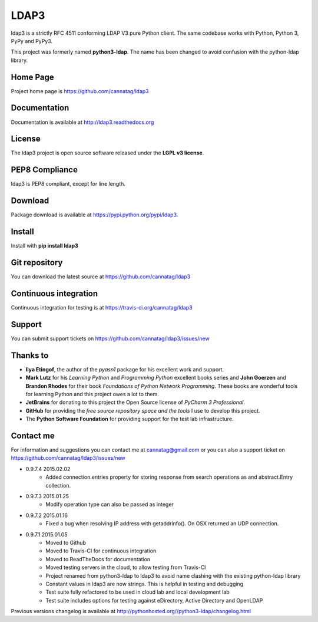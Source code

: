 LDAP3
=====

.. image:: https://pypip.in/version/ldap3/badge.svg
    :target: https://pypi.python.org/pypi/ldap3/
    :alt: Latest Version

.. image:: https://travis-ci.org/cannatag/ldap3.svg?branch=master
    :target: https://travis-ci.org/cannatag/ldap3
    :alt: TRAVIS-CI build status for master branch

.. image:: https://pypip.in/license/ldap3/badge.svg
    :target: https://pypi.python.org/pypi/ldap3/
    :alt: License

ldap3 is a strictly RFC 4511 conforming LDAP V3 pure Python client. The same codebase works with Python, Python 3, PyPy and PyPy3.

This project was formerly named **python3-ldap**. The name has been changed to avoid confusion with the python-ldap library.

Home Page
---------

Project home page is https://github.com/cannatag/ldap3


Documentation
-------------

Documentation is available at http://ldap3.readthedocs.org


License
-------

The ldap3 project is open source software released under the **LGPL v3 license**.


PEP8 Compliance
---------------

ldap3 is PEP8 compliant, except for line length.


Download
--------

Package download is available at https://pypi.python.org/pypi/ldap3.


Install
-------

Install with **pip install ldap3**


Git repository
--------------

You can download the latest source at https://github.com/cannatag/ldap3


Continuous integration
----------------------

Continuous integration for testing is at https://travis-ci.org/cannatag/ldap3

Support
-------

You can submit support tickets on https://github.com/cannatag/ldap3/issues/new


Thanks to
---------

* **Ilya Etingof**, the author of the *pyasn1* package for his excellent work and support.
* **Mark Lutz** for his *Learning Python* and *Programming Python* excellent books series and **John Goerzen** and **Brandon Rhodes** for their book *Foundations of Python Network Programming*. These books are wonderful tools for learning Python and this project owes a lot to them.
* **JetBrains** for donating to this project the Open Source license of *PyCharm 3 Professional*.
* **GitHub** for providing the *free source repository space and the tools* I use to develop this project.
* The **Python Software Foundation** for providing support for the test lab infrastructure.


Contact me
----------

For information and suggestions you can contact me at cannatag@gmail.com or you can also a support ticket on https://github.com/cannatag/ldap3/issues/new

* 0.9.7.4 2015.02.02
    - Added connection.entries property for storing response from search operations as and abstract.Entry collection.

* 0.9.7.3 2015.01.25
    - Modify operation type can also be passed as integer

* 0.9.7.2 2015.01.16
    - Fixed a bug when resolving IP address with getaddrinfo(). On OSX returned an UDP connection.

* 0.9.7.1 2015.01.05
    - Moved to Github
    - Moved to Travis-CI for continuous integration
    - Moved to ReadTheDocs for documentation
    - Moved testing servers in the cloud, to allow testing from Travis-CI
    - Project renamed from python3-ldap to ldap3 to avoid name clashing with the existing python-ldap library
    - Constant values in ldap3 are now strings. This is helpful in testing and debugging
    - Test suite fully refactored to be used in cloud lab and local development lab
    - Test suite includes options for testing against eDirectory, Active Directory and OpenLDAP


Previous versions changelog is available at http://pythonhosted.org//python3-ldap/changelog.html
